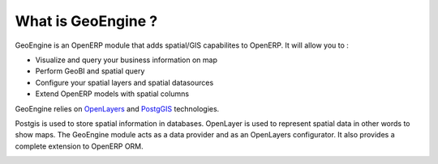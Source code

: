 ===================
What is GeoEngine ?
===================

GeoEngine is an OpenERP module that adds spatial/GIS capabilites to OpenERP. It will allow you to :

* Visualize and query your business information on map
* Perform GeoBI and spatial query
* Configure your spatial layers and spatial datasources
* Extend OpenERP models with spatial columns

GeoEngine relies on `OpenLayers <http://openlayers.org>`_ and `PostgGIS <http://postgis.refractions.net/>`_ technologies.

Postgis is used to store spatial information in databases. OpenLayer is used to represent spatial data in other words to show maps. The GeoEngine module acts as a data provider and as an OpenLayers configurator. It also provides a complete extension to OpenERP ORM.

.. image:: _static/_images/core_architecture.jpg
